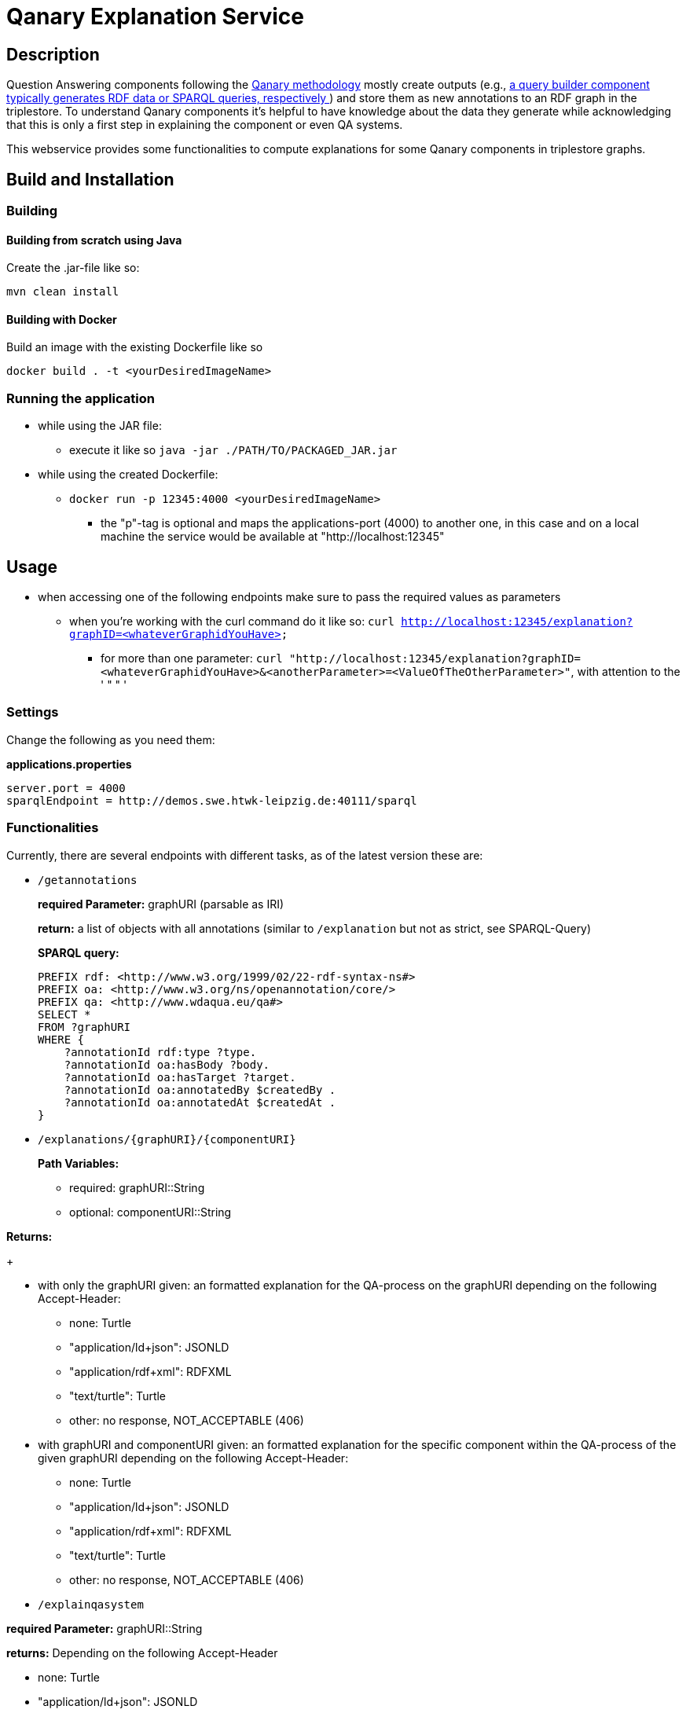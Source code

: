 :toc:
:toclevels: 5
:toc-placement!:
:source-highlighter: highlight.js
ifdef::env-github[]
:tip-caption: :bulb:
:note-caption: :information_source:
:important-caption: :heavy_exclamation_mark:
:caution-caption: :fire:
:warning-caption: :warning:
endif::[]

= Qanary Explanation Service

:toc:

== Description

Question Answering components following the https://github.com/WDAqua/Qanary[Qanary methodology] mostly create outputs (e.g., https://github.com/WDAqua/Qanary-question-answering-components/tree/master/qanary-component-QB-BirthDataWikidata[a query builder component typically generates RDF data or SPARQL queries, respectively ]) and store them as new annotations to an RDF graph in the triplestore.
To understand Qanary components it's helpful to have knowledge about the data they generate while acknowledging that this is only a first step in explaining the component or even QA systems.

This webservice provides some functionalities to compute explanations for some Qanary components in triplestore graphs.

== Build and Installation

=== Building

==== Building from scratch using Java

Create the .jar-file like so:

[source,bash]
----
mvn clean install
----

==== Building with Docker

Build an image with the existing Dockerfile like so

[source,bash]
----
docker build . -t <yourDesiredImageName>
----

=== Running the application

* while using the JAR file:
+
--
** execute it like so `java -jar ./PATH/TO/PACKAGED_JAR.jar`
--
* while using the created Dockerfile:
+
--
** `docker run -p 12345:4000 <yourDesiredImageName>`
*** the "p"-tag is optional and maps the applications-port (4000) to another one, in this case and on a local machine the service would be available at "http://localhost:12345"
--

== Usage

* when accessing one of the following endpoints make sure to pass the required values as parameters
** when you're working with the curl command do it like so: `curl http://localhost:12345/explanation?graphID=<whateverGraphidYouHave>`
*** for more than one parameter: `curl "http://localhost:12345/explanation?graphID=<whateverGraphidYouHave>&<anotherParameter>=<ValueOfTheOtherParameter>"`, with attention to the ' " " '

=== Settings

Change the following as you need them:

.*applications.properties*
[source,ini]
----
server.port = 4000
sparqlEndpoint = http://demos.swe.htwk-leipzig.de:40111/sparql
----

=== Functionalities

Currently, there are several endpoints with different tasks, as of the latest version these are:

--
--

* `/getannotations`
+
--
*required Parameter:*  graphURI (parsable as IRI)

*return:* a list of objects with all annotations (similar to `/explanation` but not as strict, see SPARQL-Query)

*SPARQL query:*

[source,sparql]
----
PREFIX rdf: <http://www.w3.org/1999/02/22-rdf-syntax-ns#>
PREFIX oa: <http://www.w3.org/ns/openannotation/core/>
PREFIX qa: <http://www.wdaqua.eu/qa#>
SELECT *
FROM ?graphURI
WHERE {
    ?annotationId rdf:type ?type.
    ?annotationId oa:hasBody ?body.
    ?annotationId oa:hasTarget ?target.
    ?annotationId oa:annotatedBy $createdBy .
    ?annotationId oa:annotatedAt $createdAt .
}
----

--
* `/explanations/{graphURI}/{componentURI}`
+
--
*Path Variables:*
--
+
--
** required: graphURI::String
** optional: componentURI::String
+
--

*Returns:*
+
--
** with only the graphURI given: an formatted explanation for the QA-process on the graphURI depending on the following Accept-Header:
* none: Turtle
* "application/ld+json": JSONLD
* "application/rdf+xml": RDFXML
* "text/turtle": Turtle
* other: no response, NOT_ACCEPTABLE (406)
** with graphURI and componentURI given: an formatted explanation for the specific component within the QA-process of the given graphURI depending on the following Accept-Header:
* none: Turtle
* "application/ld+json": JSONLD
* "application/rdf+xml": RDFXML
* "text/turtle": Turtle
* other: no response, NOT_ACCEPTABLE (406)
--

--
* `/explainqasystem`
+
--

*required Parameter:* graphURI::String

*returns:* Depending on the following Accept-Header

** none: Turtle

** "application/ld+json": JSONLD

** "application/rdf+xml": RDFXML

** "text/turtle": Turtle

** other: no response, NOT_ACCEPTABLE (406)

is a representation of the system returned.
It includes the order of component execution and within this sequence it contains the component-specific explanation following the response from the specific Explanation for a componentURI on a graphID (see `/explainspecificcomponent`)

*Example Return*

.Return
[%collapsible]
====
[source]
----
@prefix explanation:
<urn:qanary:explanations> .
@prefix rdf:
    <http://www.w3.org/1999/02/22-rdf-syntax-ns#> .
@prefix rdfs:
        <http://www.w3.org/2000/01/rdf-schema#> .


            <http://localhost:8080/question/stored-question__text_45594f4b-1dac-4b0c-a99b-2d93fe9acdbe>
                <urn:qanary:wasProcessedBy>  [ rdf:type  rdf:Seq ;
                                       rdf:_1    [ rdf:type  rdf:Seq ;
                                                   rdf:_1    [ rdf:type       rdf:Statement ;
                                                               rdf:object     explanation:hasExplanation ;
                                                               rdf:predicate  rdfs:subPropertyOf ;
                                                               rdf:subject    explanation:hasExplanationForCreatedData
                                                             ] ;
                                                   rdf:_2    [ rdf:type       rdf:Statement ;
                                                               rdf:object     "The component urn:qanary:NED-DBpediaSpotlight has added the following properties to the graph:  Time: '2023-08-23T09:15:35.089921' | Confidence: 93.4757 % | Content: http://dbpedia.org/resource/String_theory Time: '2023-08-23T09:15:35.102656' | Confidence: 97.7748 % | Content: http://dbpedia.org/resource/Real_number Time: '2023-08-23T09:15:35.113834' | Confidence: 99.9954 % | Content: http://dbpedia.org/resource/Batman"@en ;
                                                               rdf:predicate  explanation:hasExplanationForCreatedData ;
                                                               rdf:subject
                    <urn:qanary:NED-DBpediaSpotlight>
                                                             ] ;
                                                   rdf:_3    [ rdf:type       rdf:Statement ;
                                                               rdf:object     "Die Komponente urn:qanary:NED-DBpediaSpotlight hat folgende Ergebnisse berechnet und dem Graphen hinzugefügt:  Zeitpunkt: '2023-08-23T09:15:35.089921' | Konfidenz: 93.4757 % | Inhalt: http://dbpedia.org/resource/String_theory Zeitpunkt: '2023-08-23T09:15:35.102656' | Konfidenz: 97.7748 % | Inhalt: http://dbpedia.org/resource/Real_number Zeitpunkt: '2023-08-23T09:15:35.113834' | Konfidenz: 99.9954 % | Inhalt: http://dbpedia.org/resource/Batman"@de ;
                                                               rdf:predicate  explanation:hasExplanationForCreatedData ;
                                                               rdf:subject
                        <urn:qanary:NED-DBpediaSpotlight>
                                                             ]
                                                 ] ;
                                       rdf:_2    [ rdf:type  rdf:Seq ;
                                                   rdf:_1    [ rdf:type       rdf:Statement ;
                                                               rdf:object     explanation:hasExplanation ;
                                                               rdf:predicate  rdfs:subPropertyOf ;
                                                               rdf:subject    explanation:hasExplanationForCreatedData
                                                             ] ;
                                                   rdf:_2    [ rdf:type       rdf:Statement ;
                                                               rdf:object     "The component urn:qanary:QB-SimpleRealNameOfSuperHero has added the following properties to the graph:  Time: '2023-08-23T09:15:35.408233' | Confidence: 100 % | Content: PREFIX  rdfs:
                            <http://www.w3.org/2000/01/rdf-schema#> PREFIX  dct:
                                <http://purl.org/dc/terms/> PREFIX  dbr:
                                <http://dbpedia.org/resource/> PREFIX  rdf:
                                <http://www.w3.org/1999/02/22-rdf-syntax-ns#> PREFIX  foaf:
                                    <http://xmlns.com/foaf/0.1/>  SELECT  * WHERE   { ?resource  foaf:name  ?answer ;               rdfs:label  ?label     FILTER ( lang(?label) = \"en\" )     ?resource  dct:subject  dbr:Category:Superheroes_with_alter_egos     FILTER ( ! strstarts(lcase(?label), lcase(?answer)) )     VALUES ?resource { dbr:Batman }   } ORDER BY ?resource "@en ;
                                                               rdf:predicate  explanation:hasExplanationForCreatedData ;
                                                               rdf:subject
                                    <urn:qanary:QB-SimpleRealNameOfSuperHero>
                                                             ] ;
                                                   rdf:_3    [ rdf:type       rdf:Statement ;
                                                               rdf:object     "Die Komponente urn:qanary:QB-SimpleRealNameOfSuperHero hat folgende Ergebnisse berechnet und dem Graphen hinzugefügt:  Zeitpunkt: '2023-08-23T09:15:35.408233' | Konfidenz: 100 % | Inhalt: PREFIX  rdfs:
                                        <http://www.w3.org/2000/01/rdf-schema#> PREFIX  dct:
                                            <http://purl.org/dc/terms/> PREFIX  dbr:
                                            <http://dbpedia.org/resource/> PREFIX  rdf:
                                            <http://www.w3.org/1999/02/22-rdf-syntax-ns#> PREFIX  foaf:
                                                <http://xmlns.com/foaf/0.1/>  SELECT  * WHERE   { ?resource  foaf:name  ?answer ;               rdfs:label  ?label     FILTER ( lang(?label) = \"en\" )     ?resource  dct:subject  dbr:Category:Superheroes_with_alter_egos     FILTER ( ! strstarts(lcase(?label), lcase(?answer)) )     VALUES ?resource { dbr:Batman }   } ORDER BY ?resource "@de ;
                                                               rdf:predicate  explanation:hasExplanationForCreatedData ;
                                                               rdf:subject
                                                <urn:qanary:QB-SimpleRealNameOfSuperHero>
                                                             ]
                                                 ]
                                     ] ;

                                                    <urn:qanary:wasProcessedInGraph>
                                                        <urn:graph:f8f55d59-ffc3-4336-b752-12d5676ef4e2> .

----
====

=== Example

. Firstly we start a QA process with the Question "What is the real name of Superman?" and the components
** NED-DBpediaSpotlight and
** QB-SimpleRealNameOfSuperhero
. As a result, we should get a `graphURI`
** in our example, let's assume it is `urn:graph:c55b5c85-6a89-4dd6-83bc-3b6d1ea953ea`
. Now, we can use this graphURI or a different one (maybe one where we don't know the acting components) for some requests against the webservice

=======
. As a result we should get q graphID
** for me thats `urn:graph:c55b5c85-6a89-4dd6-83bc-3b6d1ea953ea`
. Now we can use this graphID or a different one (maybe one where we donÄt know the acting components) for some requests against the webservice
** to get all annotations we could execute the following curl in a terminal
*** `curl http://localhost:12345/getannotations?graphID=urn:graph:c55b5c85-6a89-4dd6-83bc-3b6d1ea953ea`
** As a result, we should get an array of objects containing the properties from the SPARQL query

.Ergebnis
[%collapsible]
====
[source,json]
----
[
    {
        "source": null,
        "start": null,
        "end": null,
        "body": {
            "type": "uri",
            "value": "http://dbpedia.org/resource/String_theory"
        },
        "type": {
            "type": "uri",
            "value": "http://www.wdaqua.eu/qa#AnnotationOfInstance"
        },
        "createdBy": {
            "type": "uri",
            "value": "urn:qanary:NED-DBpediaSpotlight"
        },
        "createdAt": {
            "value": "2023-08-22T12:17:24.848",
            "type": "typed-literal",
            "datatype": "http://www.w3.org/2001/XMLSchema#dateTime"
        },
        "score": {
            "value": 0.9347568085631697,
            "type": "typed-literal",
            "datatype": "http://www.w3.org/2001/XMLSchema#decimal"
        },
        "entity": null,
        "target": {
            "type": "bnode",
            "value": "b0"
        },
        "annotationID": {
            "type": "uri",
            "value": "tag:stardog:api:0.42490125431422954"
        },
        "annotationId": {
            "type": "uri",
            "value": "tag:stardog:api:0.42490125431422954"
        }
    },
    {
        "source": null,
        "start": null,
        "end": null,
        "body": {
            "type": "uri",
            "value": "http://dbpedia.org/resource/Real_number"
        },
        "type": {
            "type": "uri",
            "value": "http://www.wdaqua.eu/qa#AnnotationOfInstance"
        },
        "createdBy": {
            "type": "uri",
            "value": "urn:qanary:NED-DBpediaSpotlight"
        },
        "createdAt": {
            "value": "2023-08-22T12:17:25.052",
            "type": "typed-literal",
            "datatype": "http://www.w3.org/2001/XMLSchema#dateTime"
        },
        "score": {
            "value": 0.977747974809564,
            "type": "typed-literal",
            "datatype": "http://www.w3.org/2001/XMLSchema#decimal"
        },
        "entity": null,
        "target": {
            "type": "bnode",
            "value": "b1"
        },
        "annotationID": {
            "type": "uri",
            "value": "tag:stardog:api:0.39515999164525084"
        },
        "annotationId": {
            "type": "uri",
            "value": "tag:stardog:api:0.39515999164525084"
        }
    },
    {
        "source": null,
        "start": null,
        "end": null,
        "body": {
            "type": "uri",
            "value": "http://dbpedia.org/resource/Superman"
        },
        "type": {
            "type": "uri",
            "value": "http://www.wdaqua.eu/qa#AnnotationOfInstance"
        },
        "createdBy": {
            "type": "uri",
            "value": "urn:qanary:NED-DBpediaSpotlight"
        },
        "createdAt": {
            "value": "2023-08-22T12:17:25.265",
            "type": "typed-literal",
            "datatype": "http://www.w3.org/2001/XMLSchema#dateTime"
        },
        "score": {
            "value": 0.999238163684283,
            "type": "typed-literal",
            "datatype": "http://www.w3.org/2001/XMLSchema#decimal"
        },
        "entity": null,
        "target": {
            "type": "bnode",
            "value": "b2"
        },
        "annotationID": {
            "type": "uri",
            "value": "tag:stardog:api:0.23587012456677092"
        },
        "annotationId": {
            "type": "uri",
            "value": "tag:stardog:api:0.23587012456677092"
        }
    },
    {
        "source": null,
        "start": null,
        "end": null,
        "body": {
            "type": "literal",
            "value": "PREFIX  rdfs: <http://www.w3.org/2000/01/rdf-schema#>\nPREFIX  dct:  <http://purl.org/dc/terms/>\nPREFIX  dbr:  <http://dbpedia.org/resource/>\nPREFIX  rdf:  <http://www.w3.org/1999/02/22-rdf-syntax-ns#>\nPREFIX  foaf: <http://xmlns.com/foaf/0.1/>\n\nSELECT  *\nWHERE\n  { ?resource  foaf:name  ?answer ;\n              rdfs:label  ?label\n    FILTER ( lang(?label) = \"en\" )\n    ?resource  dct:subject  dbr:Category:Superheroes_with_alter_egos\n    FILTER ( ! strstarts(lcase(?label), lcase(?answer)) )\n    VALUES ?resource { dbr:Superman }\n  }\nORDER BY ?resource\n"
        },
        "type": {
            "type": "uri",
            "value": "http://www.wdaqua.eu/qa#AnnotationOfAnswerSPARQL"
        },
        "createdBy": {
            "type": "uri",
            "value": "urn:qanary:QB-SimpleRealNameOfSuperHero"
        },
        "createdAt": {
            "value": "2023-08-22T12:17:26.104",
            "type": "typed-literal",
            "datatype": "http://www.w3.org/2001/XMLSchema#dateTime"
        },
        "score": {
            "value": 1.0,
            "type": "typed-literal",
            "datatype": "http://www.w3.org/2001/XMLSchema#float"
        },
        "entity": null,
        "target": {
            "type": "uri",
            "value": "http://demos.swe.htwk-leipzig.de:40111/question/stored-question__text_57bede26-f976-4946-97c2-993acddfdd08"
        },
        "annotationID": {
            "type": "uri",
            "value": "tag:stardog:api:0.4428726379989152"
        },
        "annotationId": {
            "type": "uri",
            "value": "tag:stardog:api:0.4428726379989152"
        }
    }
]
----
====
